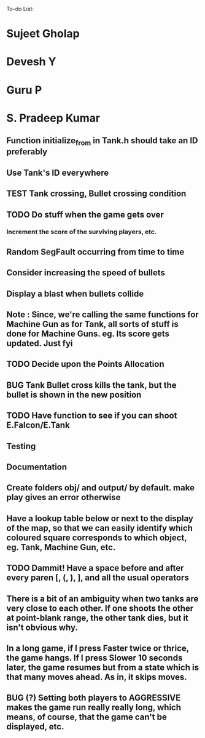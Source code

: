 To-do List:
#+SEQ_TODO: BUG TODO TEST

* Sujeet Gholap
* Devesh Y
* Guru P
* S. Pradeep Kumar
** Function initialize_from in Tank.h should take an ID preferably
** Use Tank's ID everywhere
** TEST Tank crossing, Bullet crossing condition
** TODO Do stuff when the game gets over
*** Increment the score of the surviving players, etc.
** Random SegFault occurring from time to time
** Consider increasing the speed of bullets
** Display a blast when bullets collide
** Note : Since, we're calling the same functions for Machine Gun as for Tank, all sorts of stuff is done for Machine Guns. eg. Its score gets updated. Just fyi
** TODO Decide upon the Points Allocation
** BUG Tank Bullet cross kills the tank, but the bullet is shown in the new position
** TODO Have function to see if you can shoot E.Falcon/E.Tank
** Testing
** Documentation
** Create folders obj/ and output/ by default. make play gives an error otherwise
** Have a lookup table below or next to the display of the map, so that we can easily identify which coloured square corresponds to which object, eg. Tank, Machine Gun, etc.
** TODO Dammit! Have a space before and after every paren [, (, ), ], and all the usual operators
** There is a bit of an ambiguity when two tanks are very close to each other. If one shoots the other at point-blank range, the other tank dies, but it isn't obvious why.
** In a long game, if I press Faster twice or thrice, the game hangs. If I press Slower 10 seconds later, the game resumes but from a state which is that many moves ahead. As in, it skips moves. 
** BUG (?) Setting both players to AGGRESSIVE makes the game run really really long, which means, of course, that the game can't be displayed, etc.
